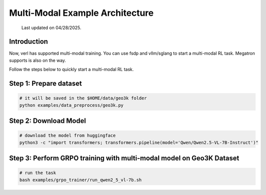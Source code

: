 Multi-Modal Example Architecture
=================================

  Last updated on 04/28/2025.

Introduction
------------

Now, verl has supported multi-modal training. You can use fsdp and 
vllm/sglang to start a multi-modal RL task. Megatron supports is also 
on the way.

Follow the steps below to quickly start a multi-modal RL task.

Step 1: Prepare dataset
-----------------------

.. code:: python

    # it will be saved in the $HOME/data/geo3k folder
    python examples/data_preprocess/geo3k.py

Step 2: Download Model
----------------------

.. code:: bash

    # download the model from huggingface
    python3 -c "import transformers; transformers.pipeline(model='Qwen/Qwen2.5-VL-7B-Instruct')"

Step 3: Perform GRPO training with multi-modal model on Geo3K Dataset
---------------------------------------------------------------------

.. code:: bash

    # run the task
    bash examples/grpo_trainer/run_qwen2_5_vl-7b.sh








